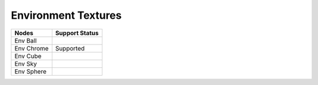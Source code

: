 .. _label_nodes_envtextures:

Environment Textures
====================

.. cssclass:: table-striped table-condensed table-hover

=================== ==================
Nodes               Support Status  
=================== ==================
Env Ball
Env Chrome          Supported
Env Cube
Env Sky
Env Sphere
=================== ==================  

